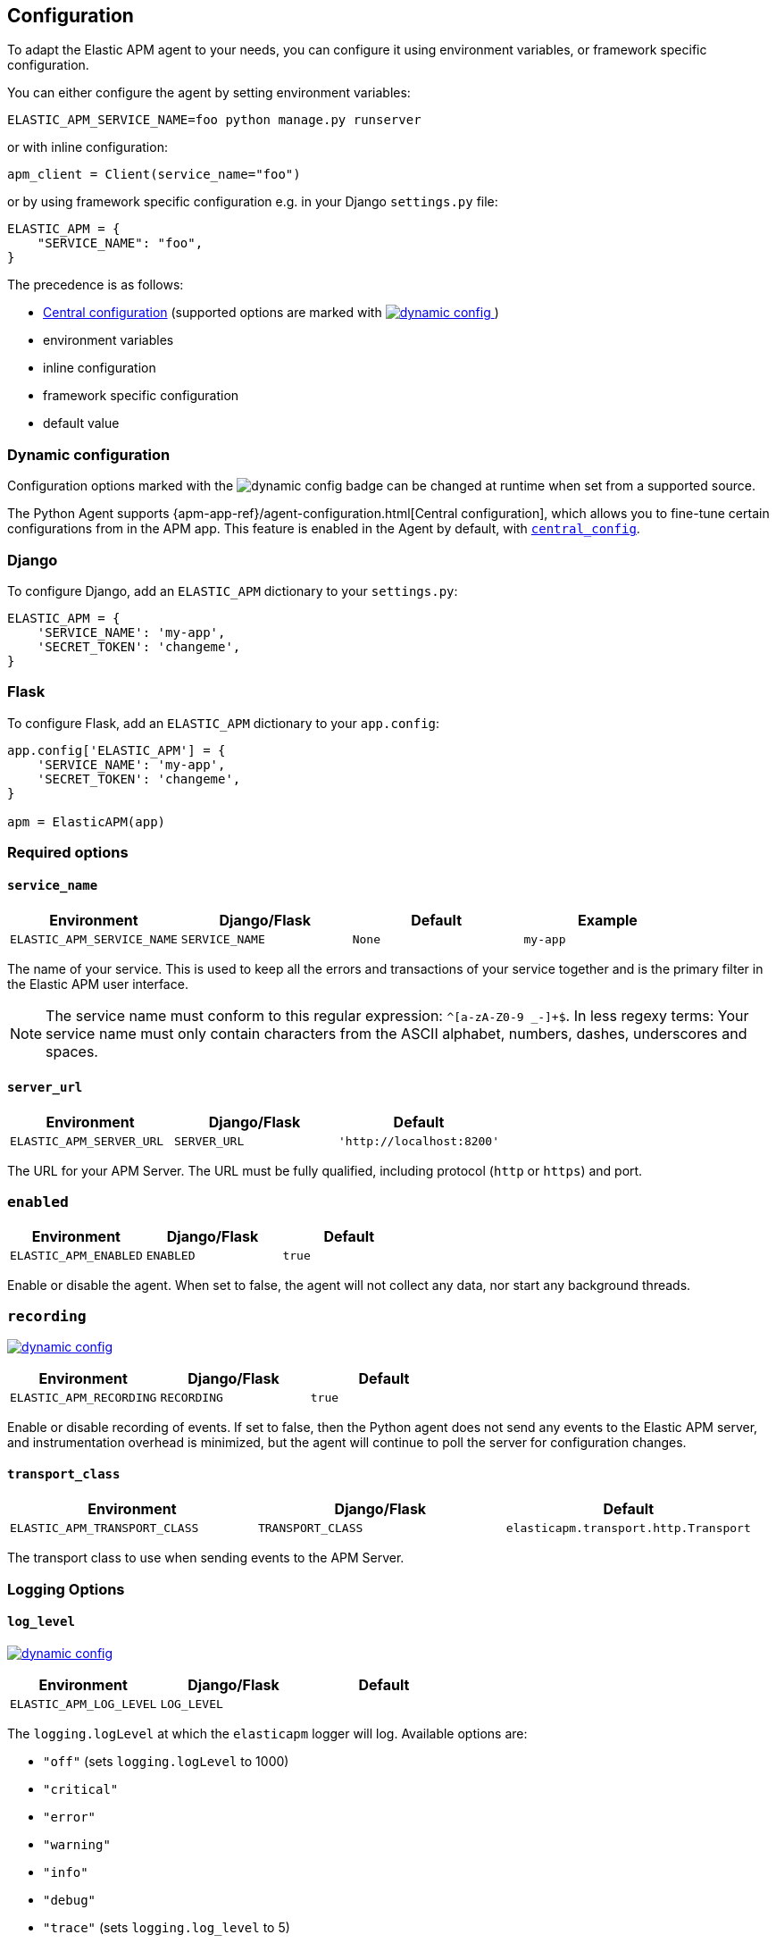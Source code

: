 [[configuration]]
== Configuration

To adapt the Elastic APM agent to your needs, you can configure it using environment variables, or framework specific
configuration.

You can either configure the agent by setting environment variables:
[source,bash]
----
ELASTIC_APM_SERVICE_NAME=foo python manage.py runserver
----

or with inline configuration:

[source,python]
----
apm_client = Client(service_name="foo")
----

or by using framework specific configuration e.g. in your Django `settings.py` file:

[source,python]
----
ELASTIC_APM = {
    "SERVICE_NAME": "foo",
}
----

The precedence is as follows:

 * <<config-central_config,Central configuration>>
(supported options are marked with <<dynamic-configuration, image:./images/dynamic-config.svg[] >>)
 * environment variables
 * inline configuration
 * framework specific configuration
 * default value

[float]
[[dynamic-configuration]]
=== Dynamic configuration

Configuration options marked with the image:./images/dynamic-config.svg[] badge can be changed at runtime
when set from a supported source.

The Python Agent supports {apm-app-ref}/agent-configuration.html[Central configuration],
which allows you to fine-tune certain configurations from in the APM app.
This feature is enabled in the Agent by default, with <<config-central_config>>.

[float]
[[django-configuration]]
=== Django

To configure Django, add an `ELASTIC_APM` dictionary to your `settings.py`:

[source,python]
----
ELASTIC_APM = {
    'SERVICE_NAME': 'my-app',
    'SECRET_TOKEN': 'changeme',
}
----

[float]
[[flask-configuration]]
=== Flask

To configure Flask, add an `ELASTIC_APM` dictionary to your `app.config`:

[source,python]
----
app.config['ELASTIC_APM'] = {
    'SERVICE_NAME': 'my-app',
    'SECRET_TOKEN': 'changeme',
}

apm = ElasticAPM(app)
----

[float]
[[required-options]]
=== Required options

[float]
[[config-service-name]]
==== `service_name`

[options="header"]
|============
| Environment                | Django/Flask      | Default    | Example
| `ELASTIC_APM_SERVICE_NAME` | `SERVICE_NAME`    | `None`     | `my-app`
|============


The name of your service.
This is used to keep all the errors and transactions of your service together
and is the primary filter in the Elastic APM user interface.

NOTE: The service name must conform to this regular expression: `^[a-zA-Z0-9 _-]+$`.
In less regexy terms:
Your service name must only contain characters from the ASCII alphabet, numbers, dashes, underscores and spaces.

[float]
[[config-server-url]]
==== `server_url`

[options="header"]
|============
| Environment              | Django/Flask   | Default
| `ELASTIC_APM_SERVER_URL` | `SERVER_URL`   | `'http://localhost:8200'`
|============

The URL for your APM Server.
The URL must be fully qualified, including protocol (`http` or `https`) and port.

[float]
[[config-enabled]]
=== `enabled`

[options="header"]
|============
| Environment           | Django/Flask | Default
| `ELASTIC_APM_ENABLED` | `ENABLED`    | `true`
|============

Enable or disable the agent.
When set to false, the agent will not collect any data, nor start any background threads.


[float]
[[config-recording]]
=== `recording`

<<dynamic-configuration, image:./images/dynamic-config.svg[] >>

[options="header"]
|============
| Environment             | Django/Flask   | Default
| `ELASTIC_APM_RECORDING` | `RECORDING`    | `true`
|============

Enable or disable recording of events.
If set to false, then the Python agent does not send any events to the Elastic APM server,
and instrumentation overhead is minimized,
but the agent will continue to poll the server for configuration changes.


[float]
[[config-transport-class]]
==== `transport_class`

[options="header"]
|============
| Environment                   | Django/Flask      | Default
| `ELASTIC_APM_TRANSPORT_CLASS` | `TRANSPORT_CLASS` | `elasticapm.transport.http.Transport`
|============


The transport class to use when sending events to the APM Server.

[float]
[[logging-options]]
=== Logging Options

[float]
[[config-log_level]]
==== `log_level`

<<dynamic-configuration, image:./images/dynamic-config.svg[] >>

[options="header"]
|============
| Environment             | Django/Flask | Default
| `ELASTIC_APM_LOG_LEVEL` | `LOG_LEVEL`  |
|============

The `logging.logLevel` at which the `elasticapm` logger will log. Available
options are:

* `"off"` (sets `logging.logLevel` to 1000)
* `"critical"`
* `"error"`
* `"warning"`
* `"info"`
* `"debug"`
* `"trace"` (sets `logging.log_level` to 5)

Options are case-insensitive.

Note that this option doesn't do anything with logging handlers. In order
for any logs to be visible, you must either configure a handler
(https://docs.python.org/3/library/logging.html#logging.basicConfig[`logging.basicConfig`]
will do this for you) or set <<config-log_file>>. This will also override
any log level your app has set for the `elasticapm` logger.

[float]
[[config-log_file]]
==== `log_file`

[options="header"]
|============
| Environment             | Django/Flask | Default | Example
| `ELASTIC_APM_LOG_FILE` | `LOG_FILE`    | `""`    | `"/var/log/elasticapm/log.txt"`
|============

Enables the agent to log to a file. Disabled by default. The agent will log
at the `logging.logLevel` configured with <<config-log_level>>. Use
<<config-log_file_size>> to configure the max size of the log file. This log
file will automatically rotate.

[float]
[[config-log_file_size]]
==== `log_file_size`

[options="header"]
|============
| Environment                 | Django/Flask    | Default     | Example
| `ELASTIC_APM_LOG_FILE_SIZE` | `LOG_FILE_SIZE` | `"50mb"`    | `"100mb"`
|============

The size of the log file, if <<config-log_file>> is set.

The agent always keeps one backup file when rotating, so the max space that
the log files will consume is twice the value of this setting.

[float]
[[other-options]]
=== Other options

[float]
[[config-service-node-name]]
==== `service_node_name`

[options="header"]
|============
| Environment                     | Django/Flask         | Default    | Example
| `ELASTIC_APM_SERVICE_NODE_NAME` | `SERVICE_NODE_NAME`  | `None`     | `"redis1"`
|============

The name of the given service node. This is optional, and if omitted, the APM
Server will fall back on `system.container.id` if available, and finally
`host.name` if necessary.

This option allows you to set the node name manually to ensure uniqueness and
meaningfulness.

[float]
[[config-environment]]
==== `environment`

[options="header"]
|============
| Environment               | Django/Flask   | Default    | Example
| `ELASTIC_APM_ENVIRONMENT` | `ENVIRONMENT`  | `None`     | `"production"`
|============

The name of the environment this service is deployed in,
e.g. "production" or "staging".

Environments allow you to easily filter data on a global level in the APM app.
It's important to be consistent when naming environments across agents.
See {apm-app-ref}/filters.html#environment-selector[environment selector] in the APM app for more information.

NOTE: This feature is fully supported in the APM app in Kibana versions >= 7.2.
You must use the query bar to filter for a specific environment in versions prior to 7.2.

[float]
[[config-cloud-provider]]
==== `cloud_provider`

[options="header"]
|============
| Environment                  | Django/Flask      | Default    | Example
| `ELASTIC_APM_CLOUD_PROVIDER` | `CLOUD_PROVIDER`  | `"auto"`     | `"aws"`
|============

This config value allows you to specify which cloud provider should be assumed
for metadata collection. By default, the agent will attempt to detect the cloud
provider or, if that fails, will use trial and error to collect the metadata.

Valid options are `"aws"`, `"gcp"`, and `"azure"`. If this config value is set
to `"none"`, then no cloud metadata will be collected.

[float]
[[config-secret-token]]
==== `secret_token`

[options="header"]
|============
| Environment                | Django/Flask    | Default    | Example
| `ELASTIC_APM_SECRET_TOKEN` | `SECRET_TOKEN`  | `None`     | A random string
|============

This string is used to ensure that only your agents can send data to your APM Server.
Both the agents and the APM Server have to be configured with the same secret token.
One example to generate a secure secret token is:

[source,bash]
----
python -c "import uuid; print(str(uuid.uuid4()))"
----

WARNING: secret tokens only provide any security if your APM Server use TLS.

[float]
[[config-api-key]]
==== `api_key`

[options="header"]
|============
| Environment           | `Config` key | Default | Example
| `ELASTIC_APM_API_KEY` | `api_key`    | `None`   | A base64-encoded string
|============

experimental::[]

// TODO: add link to APM Server API Key docs once the docs are released

This base64-encoded string is used to ensure that only your agents can send data to your APM Server.
You must have created the API key using the APM Server command line tool. Please see the APM Server
documentation for details on how to do that.

WARNING: API keys only provide any real security if your APM Server uses TLS.

[float]
[[config-service-version]]
==== `service_version`
[options="header"]
|============
| Environment                    | Django/Flask        | Default    | Example
| `ELASTIC_APM_SERVICE_VERSION`  | `SERVICE_VERSION`   | `None`     | A string indicating the version of the deployed service
|============

A version string for the currently deployed version of the service.
If you don't version your deployments,
the recommended value for this field is the commit identifier of the deployed revision, e.g. the output of `git rev-parse HEAD`.

[float]
[[config-framework-name]]
==== `framework_name`
[options="header"]
|============
| Environment                  | Django/Flask     | Default
| `ELASTIC_APM_FRAMEWORK_NAME` | `FRAMEWORK_NAME` | Depending on framework
|============

Name of the used framework.
For Django and Flask, this defaults to `django` and `flask` respectively,
otherwise, the default is `None`.


[float]
[[config-framework-version]]
==== `framework_version`
[options="header"]
|============
| Environment                     | Django/Flask        | Default
| `ELASTIC_APM_FRAMEWORK_VERSION` | `FRAMEWORK_VERSION` | Depending on framework
|============

Version number of the used framework.
For Django and Flask, this defaults to the used version of the framework,
otherwise, the default is `None`.

[float]
[[config-filter-exception-types]]
==== `filter_exception_types`
[options="header"]
|============
| Environment                          | Django/Flask                  | Default  | Example
| `ELASTIC_APM_FILTER_EXCEPTION_TYPES` | `FILTER_EXCEPTION_TYPES`      | `[]`     | `['OperationalError', 'mymodule.SomeoneElsesProblemError']`
| multiple values separated by commas, without spaces |||
|============

A list of exception types to be filtered.
Exceptions of these types will not be sent to the APM Server.


[float]
[[config-transactions-ignore-patterns]]
==== `transactions_ignore_patterns`
[options="header"]
|============
| Environment                                | Django/Flask                    | Default  | Example
| `ELASTIC_APM_TRANSACTIONS_IGNORE_PATTERNS` | `TRANSACTIONS_IGNORE_PATTERNS`  | `[]`     | `['^OPTIONS ', 'myviews.Healthcheck']`
| multiple values separated by commas, without spaces |||
|============

A list of regular expressions.
Transactions that match any of the of the configured patterns will be ignored and not sent to the APM Server.


[float]
[[config-server-timeout]]
==== `server_timeout`

[options="header"]
|============
| Environment                  | Django/Flask         | Default
| `ELASTIC_APM_SERVER_TIMEOUT` | `SERVER_TIMEOUT`     | `"5s"`
|============

A timeout for requests to the APM Server.
The setting has to be provided in *<<config-format-duration, duration format>>*.
If a request to the APM Server takes longer than the configured timeout,
the request is cancelled and the event (exception or transaction) is discarded.
Set to `None` to disable timeouts.

WARNING: If timeouts are disabled or set to a high value,
your app could experience memory issues if the APM Server times out.


[float]
[[config-hostname]]
==== `hostname`

[options="header"]
|============
| Environment                | Django/Flask  | Default                | Example
| `ELASTIC_APM_HOSTNAME`     | `HOSTNAME`    | `socket.gethostname()` | `app-server01.example.com`
|============

The host name to use when sending error and transaction data to the APM Server.

[float]
[[config-auto-log-stacks]]
==== `auto_log_stacks`

[options="header"]
|============
| Environment                   | Django/Flask      | Default
| `ELASTIC_APM_AUTO_LOG_STACKS` | `AUTO_LOG_STACKS` | `True`
| set to `"true"` / `"false"` |||
|============

If set to `True` (the default), the agent will add a stack trace to each log event,
indicating where the log message has been issued.

This setting can be overridden on an individual basis by setting the `extra`-key `stack`:

[source,python]
----
logger.info('something happened', extra={'stack': False})
----

[float]
[[config-collect-local-variables]]
==== `collect_local_variables`

[options="header"]
|============
| Environment                           | Django/Flask              | Default
| `ELASTIC_APM_COLLECT_LOCAL_VARIABLES` | `COLLECT_LOCAL_VARIABLES` | `errors`
|============

Possible values: `errors`, `transactions`, `all`, `off`

The Elastic APM Python agent can collect local variables for stack frames.
By default, this is only done for errors.

NOTE: collecting local variables has a non-trivial overhead.
Collecting local variables for transactions in production environments
can have adverse effects for the performance of your service.

[float]
[[config-local-var-max-length]]
==== `local_var_max_length`

[options="header"]
|============
| Environment                        | Django/Flask           | Default
| `ELASTIC_APM_LOCAL_VAR_MAX_LENGTH` | `LOCAL_VAR_MAX_LENGTH` | `200`
|============

When collecting local variables, they will be converted to strings.
With this setting, you can limit the length of resulting string.


[float]
[[config-local-list-var-max-length]]
==== `local_var_list_max_length`

|============
| Environment                             | Django/Flask                | Default
| `ELASTIC_APM_LOCAL_VAR_LIST_MAX_LENGTH` | `LOCAL_VAR_LIST_MAX_LENGTH` | `10`
|============

With this setting, you can limit the length of lists in local variables.


[float]
[[config-local-dict-var-max-length]]
==== `local_var_dict_max_length`

[options="header"]
|============
| Environment                             | Django/Flask                | Default
| `ELASTIC_APM_LOCAL_VAR_DICT_MAX_LENGTH` | `LOCAL_VAR_DICT_MAX_LENGTH` | `10`
|============

With this setting, you can limit the length of dicts in local variables.


[float]
[[config-source-lines-error-app-frames]]
==== `source_lines_error_app_frames`
[float]
[[config-source-lines-error-library-frames]]
==== `source_lines_error_library_frames`
[float]
[[config-source-lines-span-app-frames]]
==== `source_lines_span_app_frames`
[float]
[[config-source-lines-span-library-frames]]
==== `source_lines_span_library_frames`

[options="header"]
|============
| Environment                                     | Django/Flask                        | Default
| `ELASTIC_APM_SOURCE_LINES_ERROR_APP_FRAMES`     | `SOURCE_LINES_ERROR_APP_FRAMES`     | `5`
| `ELASTIC_APM_SOURCE_LINES_ERROR_LIBRARY_FRAMES` | `SOURCE_LINES_ERROR_LIBRARY_FRAMES` | `5`
| `ELASTIC_APM_SOURCE_LINES_SPAN_APP_FRAMES`      | `SOURCE_LINES_SPAN_APP_FRAMES`      | `0`
| `ELASTIC_APM_SOURCE_LINES_SPAN_LIBRARY_FRAMES`  | `SOURCE_LINES_SPAN_LIBRARY_FRAMES`  | `0`
|============

By default, the APM agent collects source code snippets for errors.
With the above settings, you can modify how many lines of source code is collected.

We differ between errors and spans, as well as library frames and app frames.

WARNING: Especially for spans, collecting source code can have a large impact on storage use in your Elasticsearch cluster.

[float]
[[config-capture-body]]
==== `capture_body`

<<dynamic-configuration, image:./images/dynamic-config.svg[] >>

[options="header"]
|============
| Environment                | Django/Flask   | Default
| `ELASTIC_APM_CAPTURE_BODY` | `CAPTURE_BODY` | `off`
|============

For transactions that are HTTP requests,
the Python agent can optionally capture the request body (e.g. `POST` variables).

Possible values: `errors`, `transactions`, `all`, `off`.

If the request has a body and this setting is disabled, the body will be shown as `[REDACTED]`.

For requests with a content type of `multipart/form-data`,
any uploaded files will be referenced in a special `_files` key.
It contains the name of the field, and the name of the uploaded file, if provided.

WARNING: request bodies often contain sensitive values like passwords, credit card numbers etc.
If your service handles data like this, we advise to only enable this feature with care.

[float]
[[config-capture-headers]]
==== `capture_headers`

<<dynamic-configuration, image:./images/dynamic-config.svg[] >>

[options="header"]
|============
| Environment                   | Django/Flask      | Default
| `ELASTIC_APM_CAPTURE_HEADERS` | `CAPTURE_HEADERS` | `true`
|============

For transactions and errors that happen due to HTTP requests,
the Python agent can optionally capture the request and response headers.

Possible values: `true`, `false`

WARNING: request headers often contain sensitive values like session IDs, cookies etc.
See our documentation on <<sanitizing-data, sanitizing data>> for more information on how to
filter such data.

[float]
[[config-transaction-max-spans]]
==== `transaction_max_spans`

<<dynamic-configuration, image:./images/dynamic-config.svg[] >>

[options="header"]
|============
| Environment                         | Django/Flask            | Default
| `ELASTIC_APM_TRANSACTION_MAX_SPANS` | `TRANSACTION_MAX_SPANS` | `500`
|============

Limits the amount of spans that are recorded per transaction.
This is helpful in cases where a transaction creates a very high amount of spans (e.g. thousands of SQL queries).
Setting an upper limit will prevent overloading the agent and the APM Server with too much work for such edge cases.

[float]
[[config-stack-trace-limit]]
==== `stack_trace_limit`

[options="header"]
|============
| Environment                     | Django/Flask        | Default
| `ELASTIC_APM_STACK_TRACE_LIMIT` | `STACK_TRACE_LIMIT` | `500`
|============

Limits the number of frames captured for each stack trace.

Setting the limit to `0` will disable stack trace collection,
while any positive integer value will be used as the maximum number of frames to collect.
To disable the limit and always capture all frames, set the value to `-1`.


[float]
[[config-span-frames-min-duration]]
==== `span_frames_min_duration`

<<dynamic-configuration, image:./images/dynamic-config.svg[] >>

[options="header"]
|============
| Environment                            | Django/Flask               | Default
| `ELASTIC_APM_SPAN_FRAMES_MIN_DURATION` | `SPAN_FRAMES_MIN_DURATION` | `"5ms"`
|============

In its default settings, the APM agent will collect a stack trace with every recorded span.
While this is very helpful to find the exact place in your code that causes the span,
collecting this stack trace does have some overhead.

To collect traces for all spans, independent of the length, set the value to `-1`.
Setting it to a positive value, e.g. `5ms`, will limit stack trace collection to spans
with durations equal or longer than the given value.

To disable stack trace collection for spans completely, set the value to `0`.

Except for the special values `-1` and `0`,
this setting has to be provided in *<<config-format-duration, duration format>>*.

[float]
[[config-api-request-size]]
==== `api_request_size`

<<dynamic-configuration, image:./images/dynamic-config.svg[] >>

[options="header"]
|============
| Environment                    | Django/Flask       | Default
| `ELASTIC_APM_API_REQUEST_SIZE` | `API_REQUEST_SIZE` | `"768kb"`
|============

Maximum queue length of the request buffer before sending the request to the APM Server.
A lower value will increase the load on your APM Server,
while a higher value can increase the memory pressure of your app.
A higher value also impacts the time until data is indexed and searchable in Elasticsearch.

This setting is useful to limit memory consumption if you experience a sudden spike of traffic.
It has to be provided in *<<config-format-size, size format>>*.

NOTE: Due to internal buffering of gzip, the actual request size can be a few kilobytes larger than the given limit.
By default, the APM Server limits request payload size to 1 MByte.

[float]
[[config-api-request-time]]
==== `api_request_time`

<<dynamic-configuration, image:./images/dynamic-config.svg[] >>

[options="header"]
|============
| Environment                    | Django/Flask       | Default
| `ELASTIC_APM_API_REQUEST_TIME` | `API_REQUEST_TIME` | `"10s"`
|============

Maximum queue time of the request buffer before sending the request to the APM Server.
A lower value will increase the load on your APM Server,
while a higher value can increase the memory pressure of your app.
A higher value also impacts the time until data is indexed and searchable in Elasticsearch.

This setting is useful to limit memory consumption if you experience a sudden spike of traffic.
It has to be provided in *<<config-format-duration, duration format>>*.

NOTE: The actual time will vary between 90-110% of the given value,
to avoid stampedes of instances that start at the same time.

[float]
[[config-processors]]
==== `processors`

[options="header"]
|============
| Environment              | Django/Flask | Default
| `ELASTIC_APM_PROCESSORS` | `PROCESSORS` | `['elasticapm.processors.sanitize_stacktrace_locals',
                                              'elasticapm.processors.sanitize_http_request_cookies',
                                              'elasticapm.processors.sanitize_http_headers',
                                              'elasticapm.processors.sanitize_http_wsgi_env',
                                              'elasticapm.processors.sanitize_http_request_querystring',
                                              'elasticapm.processors.sanitize_http_request_body']`
|============

A list of processors to process transactions and errors.
For more information, see <<sanitizing-data, Sanitizing Data>>.

WARNING: We recommend always including the default set of validators if you customize this setting.

[float]
[[config-sanitize-field-names]]
==== `sanitize_field_names`

[options="header"]
|============
| Environment                        | Django/Flask           | Default
| `ELASTIC_APM_SANITIZE_FIELD_NAMES` | `SANITIZE_FIELD_NAMES` | `['authorization',
                                                                  'password',
                                                                  'secret',
                                                                  'passwd',
                                                                  'token',
                                                                  'api_key',
                                                                  'access_token',
                                                                  'sessionid']`
|============

A list of field names to mask when using processors.
For more information, see <<sanitizing-data, Sanitizing Data>>.

WARNING: We recommend always including the default set of field names if you customize this setting.


[float]
[[config-transaction-sample-rate]]
==== `transaction_sample_rate`

<<dynamic-configuration, image:./images/dynamic-config.svg[] >>

[options="header"]
|============
| Environment                           | Django/Flask              | Default
| `ELASTIC_APM_TRANSACTION_SAMPLE_RATE` | `TRANSACTION_SAMPLE_RATE` | `1.0`
|============

By default, the agent will sample every transaction (e.g. request to your service).
To reduce overhead and storage requirements, you can set the sample rate to a value between `0.0` and `1.0`.
We still record overall time and the result for unsampled transactions, but no context information, labels, or spans.

NOTE: This setting will be automatically rounded to 4 decimals of precision.

[float]
[[config-include-paths]]
==== `include_paths`

[options="header"]
|============
| Environment                 | Django/Flask    | Default
| `ELASTIC_APM_INCLUDE_PATHS` | `INCLUDE_PATHS` | `[]`
| multiple values separated by commas, without spaces |||
|============

A set of paths, optionally using shell globs
(see https://docs.python.org/3/library/fnmatch.html[`fnmatch`] for a description of the syntax).
These are matched against the absolute filename of every frame, and if a pattern matches, the frame is considered
to be an "in-app frame".

`include_paths` *takes precedence* over `exclude_paths`.

[float]
[[config-exclude-paths]]
==== `exclude_paths`

[options="header"]
|============
| Environment                 | Django/Flask    | Default
| `ELASTIC_APM_EXCLUDE_PATHS` | `EXCLUDE_PATHS` | Varies on Python version and implementation
| multiple values separated by commas, without spaces |||
|============

A set of paths, optionally using shell globs
(see https://docs.python.org/3/library/fnmatch.html[`fnmatch`] for a description of the syntax).
These are matched against the absolute filename of every frame, and if a pattern matches, the frame is considered
to be a "library frame".

`include_paths` *takes precedence* over `exclude_paths`.

The default value varies based on your Python version and implementation, e.g.:

 * PyPy3: `['\*/lib-python/3/*', '\*/site-packages/*']`
 * CPython 2.7: `['\*/lib/python2.7/*', '\*/lib64/python2.7/*']`

[float]
[[config-debug]]
==== `debug`

[options="header"]
|============
| Environment         | Django/Flask  | Default
| `ELASTIC_APM_DEBUG` | `DEBUG`       | `False`
|============

If your app is in debug mode (e.g. in Django with `settings.DEBUG = True` or in Flask with `app.debug = True`),
the agent won't send any data to the APM Server. You can override it by changing this setting to `True`.


[float]
[[config-disable-send]]
==== `disable_send`

[options="header"]
|============
| Environment                 | Django/Flask   | Default
| `ELASTIC_APM_DISABLE_SEND`  | `DISABLE_SEND` | `False`
|============

If set to `True`, the agent won't send any events to the APM Server, independent of any debug state.


[float]
[[config-instrument]]
==== `instrument`

[options="header"]
|============
| Environment               | Django/Flask | Default
| `ELASTIC_APM_INSTRUMENT`  | `INSTRUMENT` | `True`
|============

If set to `False`, the agent won't instrument any code.
This disables most of the tracing functionality, but can be useful to debug possible instrumentation issues.


[float]
[[config-verify-server-cert]]
==== `verify_server_cert`

[options="header"]
|============
| Environment                       | Django/Flask         | Default
| `ELASTIC_APM_VERIFY_SERVER_CERT`  | `VERIFY_SERVER_CERT` | `True`
|============

By default, the agent verifies the SSL certificate if you use an HTTPS connection to the APM Server.
Verification can be disabled by changing this setting to `False`.
This setting is ignored when <<config-server-cert,`server_cert`>> is set.

NOTE: SSL certificate verification is only available in Python 2.7.9+ and Python 3.4.3+.

[float]
[[config-server-cert]]
==== `server_cert`

[options="header"]
|============
| Environment                | Django/Flask  | Default
| `ELASTIC_APM_SERVER_CERT`  | `SERVER_CERT` | `None`
|============

If you have configured your APM Server with a self signed TLS certificate, or you
just wish to pin the server certificate, you can specify the path to the PEM-encoded
certificate via the `ELASTIC_APM_SERVER_CERT` configuration.

[float]
[[config-metrics_interval]]
==== `metrics_interval`

[options="header"]
|============
| Environment                     | Django/Flask       | Default
| `ELASTIC_APM_METRICS_INTERVAL`  | `METRICS_INTERVAL` | `30s`
|============


The interval in which the agent collects metrics. A shorter interval increases the granularity of metrics,
but also increases the overhead of the agent, as well as storage requirements.

It has to be provided in *<<config-format-duration, duration format>>*.

[float]
[[config-disable_metrics]]
==== `disable_metrics`

[options="header"]
|============
| Environment                     | Django/Flask      | Default
| `ELASTIC_APM_DISABLE_METRICS`   | `DISABLE_METRICS` | `None`
|============


A comma-separated list of dotted metrics names that should not be sent to the APM Server.
You can use `*` to match multiple metrics. As an example, to disable all CPU-related metrics,
as well as the "total system memory" metric, you would set `disable_metrics` to:

....
"*.cpu.*,system.memory.total"
....

NOTE: this setting only disables the *sending* of the given metrics, not collection.

[float]
[[config-breakdown_metrics]]
==== `breakdown_metrics`

[options="header"]
|============
| Environment                       | Django/Flask        | Default
| `ELASTIC_APM_BREAKDOWN_METRICS`   | `BREAKDOWN_METRICS` | `True`
|============

Enable/disable the tracking and collection of breakdown metrics.
By setting this to `False`, tracking this metric is completely disabled, which can reduce the overhead of the agent.

NOTE: This feature requires APM Server and Kibana >= 7.3.

[float]
[[config-central_config]]
==== `central_config`

[options="header"]
|============
| Environment                       | Django/Flask        | Default
| `ELASTIC_APM_CENTRAL_CONFIG`      | `CENTRAL_CONFIG`    | `True`
|============

When enabled, the agent will make periodic requests to the APM Server to fetch updated configuration.

See <<dynamic-configuration>> for more information.

NOTE: This feature requires APM Server and Kibana >= 7.3.

[float]
[[config-global_labels]]
==== `global_labels`

[options="header"]
|============
| Environment                       | Django/Flask        | Default
| `ELASTIC_APM_GLOBAL_LABELS`       | `GLOBAL_LABELS`     | `None`
|============

Labels added to all events, with the format `key=value[,key=value[,...]]`.
Any labels set by application via the API will override global labels with the same keys.

NOTE: This feature requires APM Server >= 7.2.

[float]
[[config-generic-disable-log-record-factory]]
==== `disable_log_record_factory`

[options="header"]
|============
| Environment                              | Django/Flask                 | Default
| `ELASTIC_APM_DISABLE_LOG_RECORD_FACTORY` | `DISABLE_LOG_RECORD_FACTORY` | `False`
|============

By default in python 3, the agent will install a <<logging,LogRecord factory>> that
automatically adds tracing fields to your log records. You can disable this
behavior by setting this to `True`.

[float]
[[config-use-elastic-traceparent-header]]
==== `use_elastic_traceparent_header`

[options="header"]
|============
| Environment                                  | Django/Flask                     | Default
| `ELASTIC_APM_USE_ELASTIC_TRACEPARENT_HEADER` | `USE_ELASTIC_TRACEPARENT_HEADER` | `True`
|============

To enable {apm-overview-ref-v}/distributed-tracing.html[distributed tracing],
the agent sets a number of HTTP headers to outgoing requests made with <<automatic-instrumentation-http,instrumented HTTP libraries>>.
These headers (`traceparent` and `tracestate`) are defined in the https://www.w3.org/TR/trace-context-1/[W3C Trace Context] specification.

Additionally, when this setting is set to `True`, the agent will set `elasticapm-traceparent` for backwards compatibility.


[float]
[[config-django-specific]]
=== Django-specific configuration

[float]
[[config-django-transaction-name-from-route]]
==== `django_transaction_name_from_route`

[options="header"]
|============
| Environment                                       | Django                               | Default
| `ELASTIC_APM_DJANGO_TRANSACTION_NAME_FROM_ROUTE`  | `DJANGO_TRANSACTION_NAME_FROM_ROUTE` | `False`
|============


By default, we use the function or class name of the view as the transaction name.
Starting with Django 2.2, Django makes the route (e.g. `users/<int:user_id>/`) available on the `request.resolver_match` object.
If you want to use the route instead of the view name as the transaction name, you can set this config option to `true`.

NOTE: in versions previous to Django 2.2, changing this setting will have no effect.

[float]
[[config-django-autoinsert-middleware]]
==== `django_autoinsert_middleware`

[options="header"]
|============
| Environment                                 | Django                         | Default
| `ELASTIC_APM_DJANGO_AUTOINSERT_MIDDLEWARE`  | `DJANGO_AUTOINSERT_MIDDLEWARE` | `True`
|============

To trace Django requests, the agent uses a middleware, `elasticapm.contrib.django.middleware.TracingMiddleware`.
By default, this middleware is inserted automatically as the first item in `settings.MIDDLEWARES`.
To disable the automatic insertion of the middleware, change this setting to `False`.


[float]
[[config-generic-environment]]
=== Generic Environment variables

Some environment variables that are not specific to the APM agent can be used to configure the agent.

[float]
[[config-generic-http-proxy]]
==== `HTTP_PROXY` and `HTTPS_PROXY`

Using `HTTP_PROXY` and `HTTPS_PROXY`, the agent can be instructed to use a proxy to connect to the APM Server.
If both are set, `HTTPS_PROXY` takes precedence.

NOTE: The environment variables are case-insensitive.

[float]
[[config-generic-no-proxy]]
==== `NO_PROXY`

To instruct the agent to *not* use a proxy, you can use the `NO_PROXY` environment variable.
You can either set it to a comma-separated list of hosts for which no proxy should be used (e.g. `localhost,example.com`)
or use `*` to match any host.

This is useful if `HTTP_PROXY` / `HTTPS_PROXY` is set for other reasons than agent / APM Server communication.


[float]
[[config-formats]]
=== Configuration formats

Some options require a unit, either duration or size.
These need to be provided in a specific format.

[float]
[[config-format-duration]]
==== Duration format

The _duration_ format is used for options like timeouts.
The unit is provided as suffix directly after the number, without and separation by whitespace.

*Example*: `5ms`

*Supported units*

 * `ms` (milliseconds)
 * `s` (seconds)
 * `m` (minutes)

[float]
[[config-format-size]]
==== Size format

The _size_ format is used for options like maximum buffer sizes.
The unit is provided as suffix directly after the number, without and separation by whitespace.


*Example*: `10kb`

*Supported units*:

 * `b` (bytes)
 * `kb` (kilobytes)
 * `mb` (megabytes)
 * `gb` (gigabytes)

NOTE: we use the power-of-two sizing convention, e.g. `1 kilobyte == 1024 bytes`
